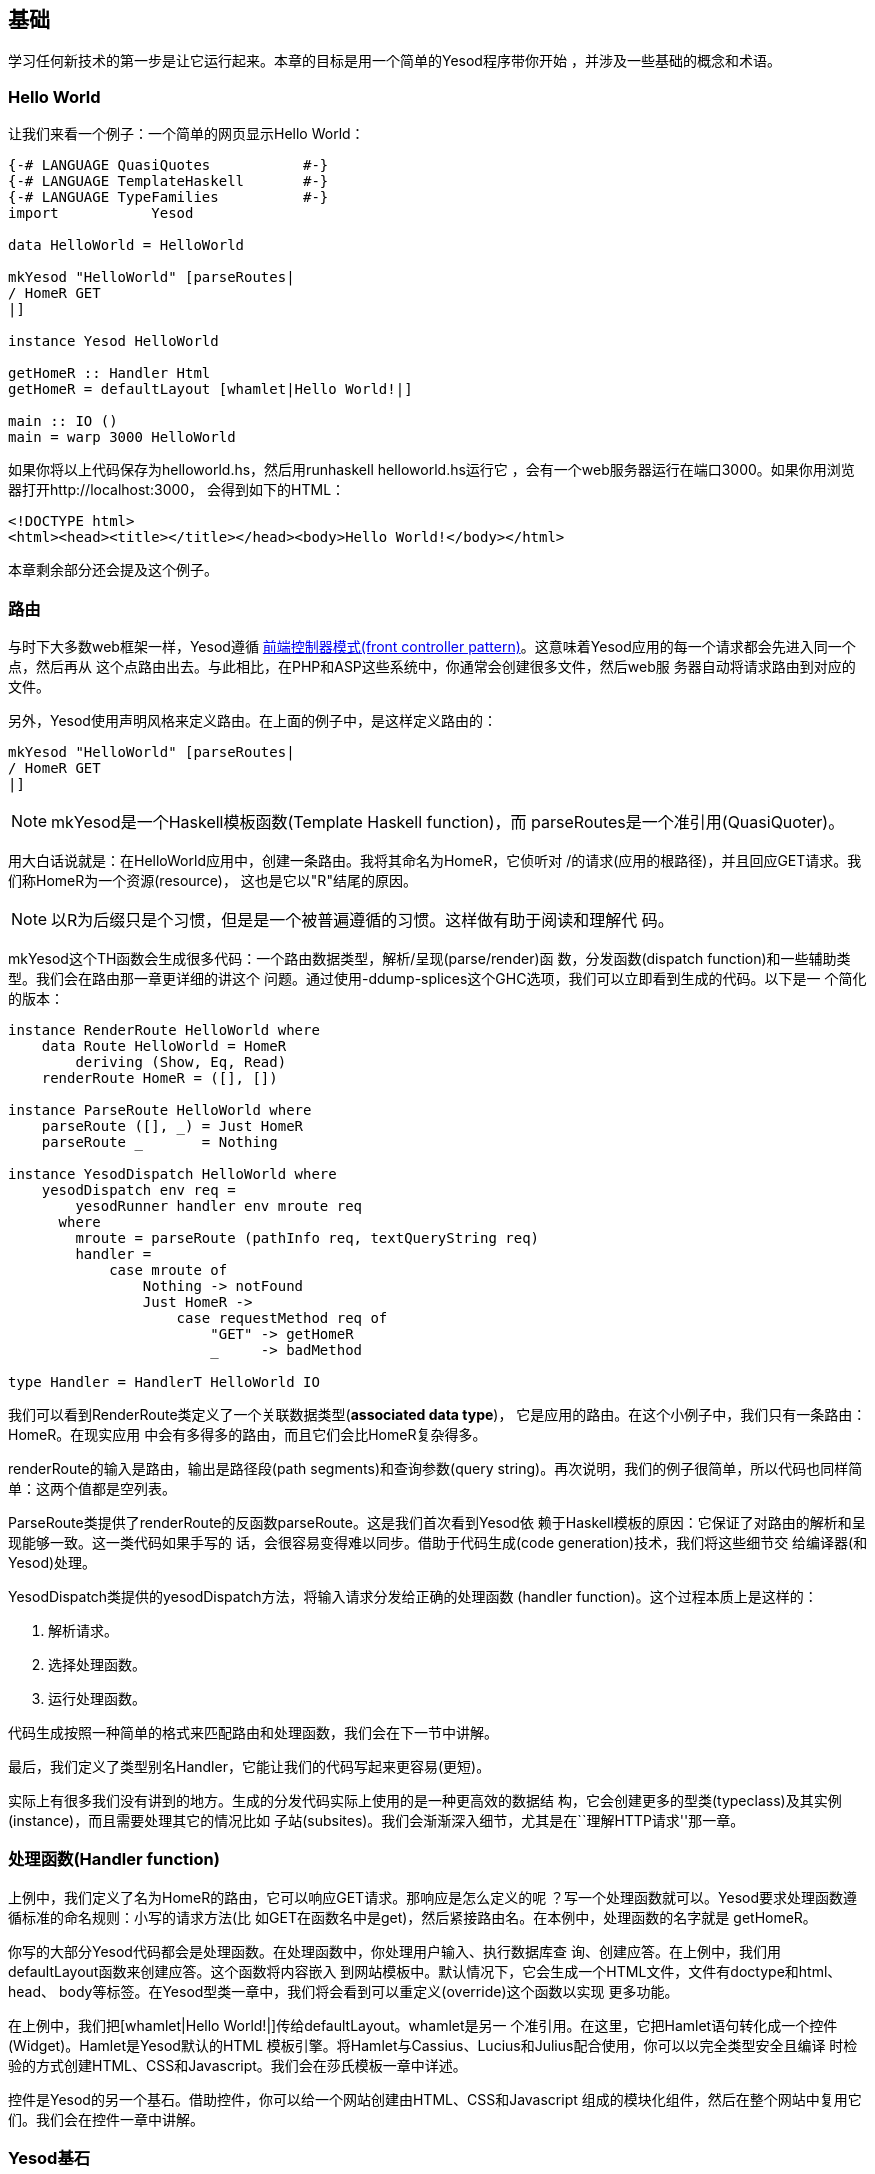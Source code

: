 == 基础

学习任何新技术的第一步是让它运行起来。本章的目标是用一个简单的Yesod程序带你开始
，并涉及一些基础的概念和术语。



=== Hello World

让我们来看一个例子：一个简单的网页显示Hello World：

[source, haskell]
----
{-# LANGUAGE QuasiQuotes           #-}
{-# LANGUAGE TemplateHaskell       #-}
{-# LANGUAGE TypeFamilies          #-}
import           Yesod

data HelloWorld = HelloWorld

mkYesod "HelloWorld" [parseRoutes|
/ HomeR GET
|]

instance Yesod HelloWorld

getHomeR :: Handler Html
getHomeR = defaultLayout [whamlet|Hello World!|]

main :: IO ()
main = warp 3000 HelloWorld
----

如果你将以上代码保存为++helloworld.hs++，然后用++runhaskell helloworld.hs++运行它
，会有一个web服务器运行在端口3000。如果你用浏览器打开http://localhost:3000，
会得到如下的HTML：

[source, html]
----
<!DOCTYPE html>
<html><head><title></title></head><body>Hello World!</body></html>
----

本章剩余部分还会提及这个例子。

=== 路由

与时下大多数web框架一样，Yesod遵循
link:http://en.wikipedia.org/wiki/Front_Controller_pattern[前端控制器模式(front
controller pattern)]。这意味着Yesod应用的每一个请求都会先进入同一个点，然后再从
这个点路由出去。与此相比，在PHP和ASP这些系统中，你通常会创建很多文件，然后web服
务器自动将请求路由到对应的文件。

另外，Yesod使用声明风格来定义路由。在上面的例子中，是这样定义路由的：


[source, haskell]
----
mkYesod "HelloWorld" [parseRoutes|
/ HomeR GET
|]
----


NOTE: ++mkYesod++是一个Haskell模板函数(Template Haskell function)，而
++parseRoutes++是一个准引用(QuasiQuoter)。

用大白话说就是：在HelloWorld应用中，创建一条路由。我将其命名为++HomeR++，它侦听对
++/++的请求(应用的根路径)，并且回应++GET++请求。我们称++HomeR++为一个资源(resource)，
这也是它以"R"结尾的原因。

NOTE: 以R为后缀只是个习惯，但是是一个被普遍遵循的习惯。这样做有助于阅读和理解代
码。

++mkYesod++这个TH函数会生成很多代码：一个路由数据类型，解析/呈现(parse/render)函
数，分发函数(dispatch function)和一些辅助类型。我们会在路由那一章更详细的讲这个
问题。通过使用++-ddump-splices++这个GHC选项，我们可以立即看到生成的代码。以下是一
个简化的版本：

[source, haskell]
----
instance RenderRoute HelloWorld where
    data Route HelloWorld = HomeR
        deriving (Show, Eq, Read)
    renderRoute HomeR = ([], [])

instance ParseRoute HelloWorld where
    parseRoute ([], _) = Just HomeR
    parseRoute _       = Nothing

instance YesodDispatch HelloWorld where
    yesodDispatch env req =
        yesodRunner handler env mroute req
      where
        mroute = parseRoute (pathInfo req, textQueryString req)
        handler =
            case mroute of
                Nothing -> notFound
                Just HomeR ->
                    case requestMethod req of
                        "GET" -> getHomeR
                        _     -> badMethod

type Handler = HandlerT HelloWorld IO
----

我们可以看到++RenderRoute++类定义了一个关联数据类型(*associated data type*)，
它是应用的路由。在这个小例子中，我们只有一条路由：++HomeR++。在现实应用
中会有多得多的路由，而且它们会比++HomeR++复杂得多。

++renderRoute++的输入是路由，输出是路径段(path segments)和查询参数(query
string)。再次说明，我们的例子很简单，所以代码也同样简单：这两个值都是空列表。

++ParseRoute++类提供了++renderRoute++的反函数++parseRoute++。这是我们首次看到Yesod依
赖于Haskell模板的原因：它保证了对路由的解析和呈现能够一致。这一类代码如果手写的
话，会很容易变得难以同步。借助于代码生成(code generation)技术，我们将这些细节交
给编译器(和Yesod)处理。

++YesodDispatch++类提供的++yesodDispatch++方法，将输入请求分发给正确的处理函数
(handler function)。这个过程本质上是这样的：

1. 解析请求。
2. 选择处理函数。
3. 运行处理函数。

代码生成按照一种简单的格式来匹配路由和处理函数，我们会在下一节中讲解。

最后，我们定义了类型别名++Handler++，它能让我们的代码写起来更容易(更短)。

实际上有很多我们没有讲到的地方。生成的分发代码实际上使用的是一种更高效的数据结
构，它会创建更多的型类(typeclass)及其实例(instance)，而且需要处理其它的情况比如
子站(subsites)。我们会渐渐深入细节，尤其是在``理解HTTP请求''那一章。

=== 处理函数(Handler function)

上例中，我们定义了名为++HomeR++的路由，它可以响应++GET++请求。那响应是怎么定义的呢
？写一个处理函数就可以。Yesod要求处理函数遵循标准的命名规则：小写的请求方法(比
如++GET++在函数名中是++get++)，然后紧接路由名。在本例中，处理函数的名字就是
++getHomeR++。

你写的大部分Yesod代码都会是处理函数。在处理函数中，你处理用户输入、执行数据库查
询、创建应答。在上例中，我们用++defaultLayout++函数来创建应答。这个函数将内容嵌入
到网站模板中。默认情况下，它会生成一个HTML文件，文件有doctype和++html++、++head++、
++body++等标签。在Yesod型类一章中，我们将会看到可以重定义(override)这个函数以实现
更多功能。

在上例中，我们把++[whamlet|Hello World!|]++传给++defaultLayout++。++whamlet++是另一
个准引用。在这里，它把Hamlet语句转化成一个控件(Widget)。Hamlet是Yesod默认的HTML
模板引擎。将Hamlet与Cassius、Lucius和Julius配合使用，你可以以完全类型安全且编译
时检验的方式创建HTML、CSS和Javascript。我们会在莎氏模板一章中详述。

控件是Yesod的另一个基石。借助控件，你可以给一个网站创建由HTML、CSS和Javascript
组成的模块化组件，然后在整个网站中复用它们。我们会在控件一章中讲解。

=== Yesod基石

在上例中`HelloWorld'这个词出现了数次。每一个Yesod应用中都有一个基础数据类型
(foundatoin datatype)。这个数据类型必须是++Yesod++型类的实例，它是集中声明配置信
息的地方，这些配置控制了应用的执行。

上例中的基础数据类型比较枯燥：它不包含任何信息。尽管如此，它对于该程序如何运行
有关键作用：它将路由与实例声明绑定，并运行它们。我们会在本书中反复看到基础数据
类型的出现。

但基础数据类型不总是枯燥的：它们可以用来存储大量有用的信息，通常是在程序启动时
被初始化、然后在程序运行过程中需要反复用到的内容。一些常见的样例有：


* 数据库连接池
* 从配置文件加载的配置
* HTTP连接管理器
* 随机数生成器

NOTE: 顺便说一下，Yesod(יסוד)这个词在希伯来语中就是基础(__foundation__)的意思。

=== 运行

在上例的main函数中，再一次出现了++HelloWorld++。在基础数据类型中包含了所有用来路
由和响应请求的信息；我们现在只需要把它们转化成可执行代码就行。对此，Yesod里一个
有用的函数是++warp++，它用若干默认配置、在指定端口(这里是3000)上运行一个Warp网络
服务器。

Yesod的特性之一是你不只有一种布署策略。Yesod构建于网络应用接口(WAI: Web
Application Interface)之上，因此它可以运行在FastCGI、SCGI、Warp上，甚至可以通过
Webkit库以桌面应用的方式运行。其中一些方案我们会在布署一章中讨论。在本章末尾，
我们会讲解开发服务器。

Warp是Yesod的首选布署方案。它轻量、高效，并且是专为托管Yesod应用而开发的网络服
务器。它也被用在Yesod以外的Haskell开发(包括web框架和非web框架应用)，也在很多生
产环境中被用作标准的文件服务器。

=== 资源以及类型安全的URL

在hello world例子中，我们只定义了一个资源(++HomeR++)。一个web应用通常有超过一页纸
那么多的资源。让我们来看一个例子：


[source, haskell]
----
{-# LANGUAGE OverloadedStrings     #-}
{-# LANGUAGE QuasiQuotes           #-}
{-# LANGUAGE TemplateHaskell       #-}
{-# LANGUAGE TypeFamilies          #-}
import           Yesod

data Links = Links

mkYesod "Links" [parseRoutes|
/ HomeR GET
/page1 Page1R GET
/page2 Page2R GET
|]

instance Yesod Links

getHomeR  = defaultLayout [whamlet|<a href=@{Page1R}>Go to page 1!|]
getPage1R = defaultLayout [whamlet|<a href=@{Page2R}>Go to page 2!|]
getPage2R = defaultLayout [whamlet|<a href=@{HomeR}>Go home!|]

main = warp 3000 Links
----

总体上，这与Hello World那个例子非常近似。在这里，基础数据类型是++Links++而不是
++HelloWorld++，在++HomeR++之外，我们又增加了++Page1R++和++Page2R++这两个资源。因此，
我们也需要增加两个处理函数：++getPage1R++和++getPage2R++。

在这里算得上新特性的只有++whamlet++这个准引用。我们会在``莎氏模板''一章中深入讲解
其语法。不过我们可以看到：

----
<a href=@{Page1R}>Go to page 1!
----

创建了一个指向++Page1R++的超链接。这里需要注意的是++Page1R++是一个数据构造函数(data
constructor)。通过
使每个资源都是一个数据构造器，我们就实现了所谓的类型安全URL(type-safe URLs
)这个特性。我们只需要创建一个普通的Haskell值，而不用通过拼接字符串来创建URL。
使用@符号(++@{...}++)插值，Yesod会自动将这些值转换为文本形式的URL，然后
发送给用户。还是通过++-ddump-splices++，我们可以看到它是怎么实现的：


[source, haskell]
----
instance RenderRoute Links where
    data Route Links = HomeR | Page1R | Page2R
      deriving (Show, Eq, Read)

    renderRoute HomeR  = ([], [])
    renderRoute Page1R = (["page1"], [])
    renderRoute Page2R = (["page2"], [])
----

在这个例子中，++Route++是++Links++类的关联类型中，除了++HomeR++，我们还新增了++Page1R++
和++Page2R++这两个数据构造函数。我们还能更好的看到++renderRoute++函数的返回值。元组
(tuple)的第一部分是该路由的路径段。第二部分是请求参数；在大多数情况下，它是个空
列表。

怎么高估类型安全URL都不为过。它们在你的应用开发中提供了伸缩性和稳健性保证。你可
以在代码中任意移动URL而不致破坏超链接。在路由一章中，我们会看到路由是怎么接受参
数传入的，比如blog条目的URL传入的参数可以是该条目的ID。

假设你想把路由从数字的ID转换成年/月/段名。在传统的web框架里，你需要更新每个指向
博客文章的链接。如果忘了更新其中一个，你就会在运行时得到404的返回结果。在Yesod
中，你需要做的只是更新路由和重编译：GHC会修正每处指向路由的代码。

=== 脚手架站点(scaffolded site)

安装完Yesod后，你既有Yesod类库，也有一个名为++yesod++的可执行文件。这个可执行文件
可以接受参数传入，但你首先需要熟悉的命令是++yesod init++。它会问你一些问题，然后
生成一个包含默认脚手架站点的文件夹。在生成的文件夹中，执行++cabal install
--only-dependencies++来建构额外的依赖(比如与数据库后端有关的包)，然后执行++yesod
devel++来运行你的站点。

脚手架站点开箱即用，带给你最佳实践，为你配置好文件和依赖。这些配置都是经过生产
环境Yesod站点长时间检验的。尽管如此，这些方便之处也可能防碍你真正学习Yesod。因
此，本书大部分时候都避免使用脚手架工具，而是直接使用Yesod库。但如果你要搭建一个
真实的网站，我强烈建议你使用脚手架工具。

我们会在脚手架一章中讲解脚手架站点的结构。

=== 开发服务器

解释型语言相比于编译型语言的一个优势是原型快速迭代：你只要保存文件然后点击刷新
即可。我们对上面的Yesod例子做任何改动，都需要重新执行__runhaskell__，这会有点繁琐
。

幸运的是，我们有解决方法：++yesod devel++会自动重新构建和加载你的代码。在开发
Yesod项目时会极为有用。在你要布署到生产环境时，你还是应该完全编译，以生成高效
代码。Yesod脚手架会自动帮你做好配置。这样你会得到两种语言的结合优势：快速原型
化*和*高效的生产代码。

让你的代码能够用上__yesod devel__需要做一些工作，因此我们的例子仍将只使用++warp++。
幸运的是，脚手架项目已经为你配置好开发服务器，所以当你进行真实的Yesod项目开发时
，它就在那等着你。

=== 小结

每一个Yesod应用都围绕一个基础数据类型构建。我们将一些资源与这个数据类型相关联，
然后定义相应的处理函数，Yesod就会处理所有的路由。这些资源同时也是数据构造函数，
为我们提供了类型安全的URL。

通过构建于WAI之上，Yesod应用可以运行在大量的后端上。对于简单的应用，++warp++函数
提供了易于使用的Warp服务器。如果需要快速开发，使用++yesod devel++是不错的选择。当
你要布署到生产环境时，你可以完全且方便的配置Warp(或其它WAI处理器)以匹配你的需求
。

当开发Yesod应用时，我们有很多代码风格可以选：准引用或外部文件，++warp++或++yesod
devel++等等。本书的例子都偏向于容易复制粘贴，但在开发真实的Yesod应用时，你可以
选择更强大的方案。
